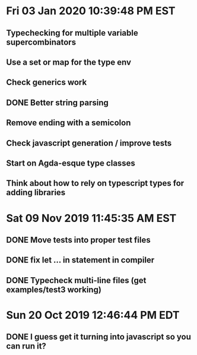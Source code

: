 * Fri 03 Jan 2020 10:39:48 PM EST
** Typechecking for multiple variable supercombinators
** Use a set or map for the type env
** Check generics work
** DONE Better string parsing
** Remove ending with a semicolon
** Check javascript generation / improve tests
** Start on Agda-esque type classes
** Think about how to rely on typescript types for adding libraries
* Sat 09 Nov 2019 11:45:35 AM EST
** DONE Move tests into proper test files
** DONE fix let ... in statement in compiler
** DONE Typecheck multi-line files (get examples/test3 working)
* Sun 20 Oct 2019 12:46:44 PM EDT
** DONE I guess get it turning into javascript so you can run it?
